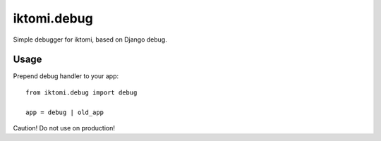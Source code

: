 ============
iktomi.debug
============

Simple debugger for iktomi, based on Django debug.

Usage
=====

Prepend debug handler to your app::

    from iktomi.debug import debug

    app = debug | old_app

Caution! Do not use on production!
